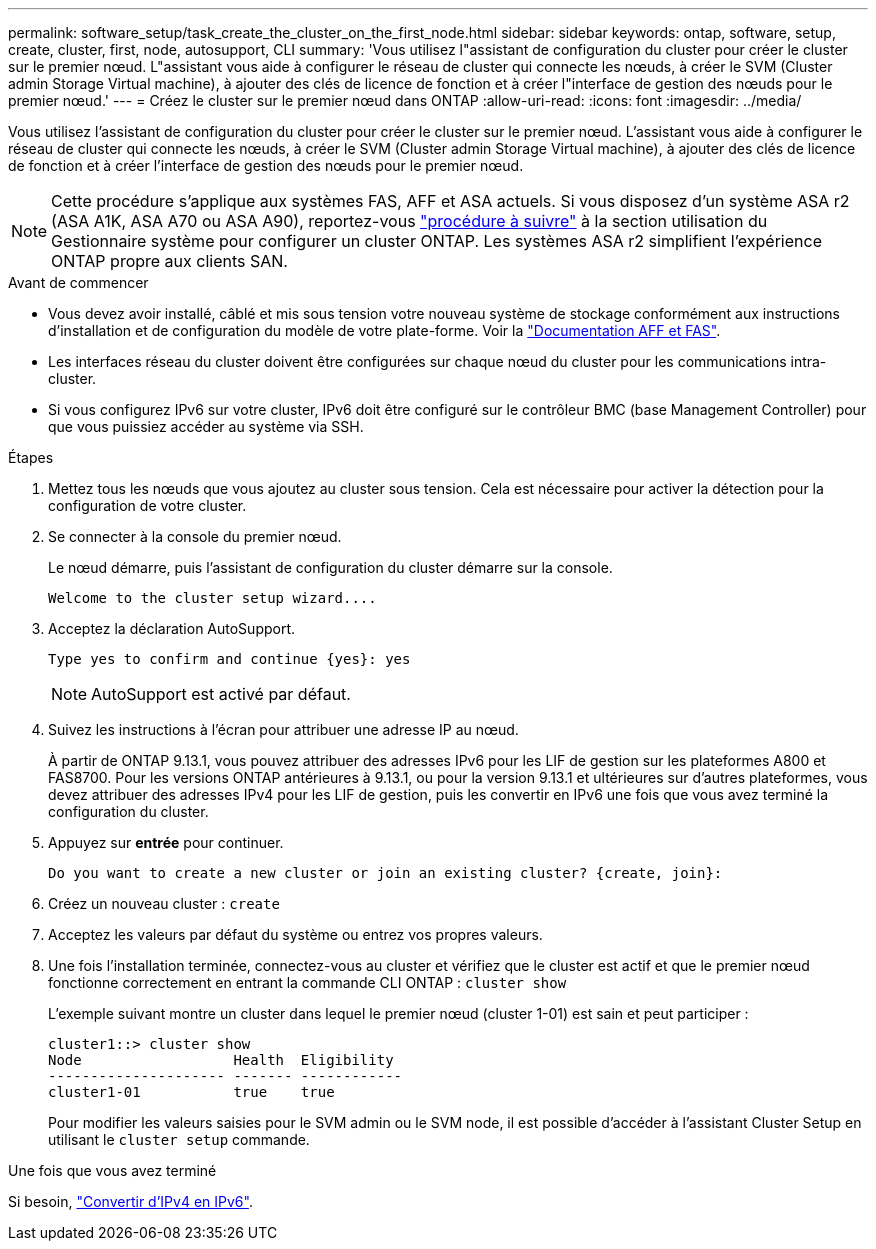 ---
permalink: software_setup/task_create_the_cluster_on_the_first_node.html 
sidebar: sidebar 
keywords: ontap, software, setup, create, cluster, first, node, autosupport, CLI 
summary: 'Vous utilisez l"assistant de configuration du cluster pour créer le cluster sur le premier nœud. L"assistant vous aide à configurer le réseau de cluster qui connecte les nœuds, à créer le SVM (Cluster admin Storage Virtual machine), à ajouter des clés de licence de fonction et à créer l"interface de gestion des nœuds pour le premier nœud.' 
---
= Créez le cluster sur le premier nœud dans ONTAP
:allow-uri-read: 
:icons: font
:imagesdir: ../media/


[role="lead"]
Vous utilisez l'assistant de configuration du cluster pour créer le cluster sur le premier nœud. L'assistant vous aide à configurer le réseau de cluster qui connecte les nœuds, à créer le SVM (Cluster admin Storage Virtual machine), à ajouter des clés de licence de fonction et à créer l'interface de gestion des nœuds pour le premier nœud.


NOTE: Cette procédure s'applique aux systèmes FAS, AFF et ASA actuels. Si vous disposez d'un système ASA r2 (ASA A1K, ASA A70 ou ASA A90), reportez-vous link:https://docs.netapp.com/us-en/asa-r2/install-setup/initialize-ontap-cluster.html["procédure à suivre"^] à la section utilisation du Gestionnaire système pour configurer un cluster ONTAP. Les systèmes ASA r2 simplifient l'expérience ONTAP propre aux clients SAN.

.Avant de commencer
* Vous devez avoir installé, câblé et mis sous tension votre nouveau système de stockage conformément aux instructions d'installation et de configuration du modèle de votre plate-forme.
Voir la https://docs.netapp.com/us-en/ontap-systems/index.html["Documentation AFF et FAS"^].
* Les interfaces réseau du cluster doivent être configurées sur chaque nœud du cluster pour les communications intra-cluster.
* Si vous configurez IPv6 sur votre cluster, IPv6 doit être configuré sur le contrôleur BMC (base Management Controller) pour que vous puissiez accéder au système via SSH.


.Étapes
. Mettez tous les nœuds que vous ajoutez au cluster sous tension. Cela est nécessaire pour activer la détection pour la configuration de votre cluster.
. Se connecter à la console du premier nœud.
+
Le nœud démarre, puis l'assistant de configuration du cluster démarre sur la console.

+
[listing]
----
Welcome to the cluster setup wizard....
----
. Acceptez la déclaration AutoSupport.
+
[listing]
----
Type yes to confirm and continue {yes}: yes
----
+

NOTE: AutoSupport est activé par défaut.

. Suivez les instructions à l'écran pour attribuer une adresse IP au nœud.
+
À partir de ONTAP 9.13.1, vous pouvez attribuer des adresses IPv6 pour les LIF de gestion sur les plateformes A800 et FAS8700. Pour les versions ONTAP antérieures à 9.13.1, ou pour la version 9.13.1 et ultérieures sur d'autres plateformes, vous devez attribuer des adresses IPv4 pour les LIF de gestion, puis les convertir en IPv6 une fois que vous avez terminé la configuration du cluster.

. Appuyez sur *entrée* pour continuer.
+
[listing]
----
Do you want to create a new cluster or join an existing cluster? {create, join}:
----
. Créez un nouveau cluster : `create`
. Acceptez les valeurs par défaut du système ou entrez vos propres valeurs.
. Une fois l'installation terminée, connectez-vous au cluster et vérifiez que le cluster est actif et que le premier nœud fonctionne correctement en entrant la commande CLI ONTAP : `cluster show`
+
L'exemple suivant montre un cluster dans lequel le premier nœud (cluster 1-01) est sain et peut participer :

+
[listing]
----
cluster1::> cluster show
Node                  Health  Eligibility
--------------------- ------- ------------
cluster1-01           true    true
----
+
Pour modifier les valeurs saisies pour le SVM admin ou le SVM node, il est possible d'accéder à l'assistant Cluster Setup en utilisant le `cluster setup` commande.



.Une fois que vous avez terminé
Si besoin, link:convert-ipv4-to-ipv6-task.html["Convertir d'IPv4 en IPv6"].

